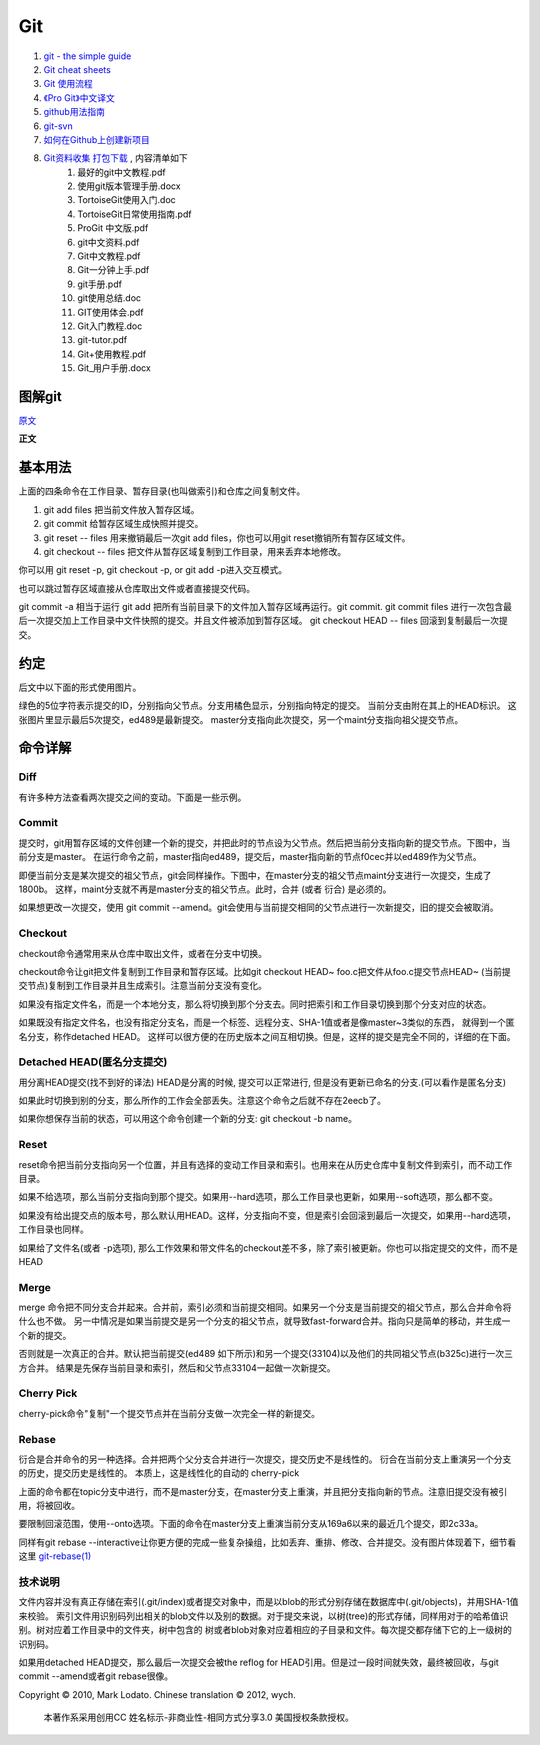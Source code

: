 Git
===================================================================

#. `git - the simple guide <http://rogerdudler.github.com/git-guide/>`_
#. `Git cheat sheets <http://help.github.com/git-cheat-sheets/>`_
#. `Git 使用流程 <http://learn.github.com/p/normal.html>`_
#. `《Pro Git》中文译文 <http://progit.org/book/zh/>`_
#. `github用法指南 <http://www.worldhello.net/gotgithub/>`_
#. `git-svn <http://techbase.kde.org/Development/Tutorials/Git/git-svn>`_
#. `如何在Github上创建新项目 <http://help.github.com/create-a-repo/>`_

#. `Git资料收集 打包下载 <http://ishare.iask.sina.com.cn/f/20111841.html>`_ , 内容清单如下
    #. 最好的git中文教程.pdf
    #. 使用git版本管理手册.docx
    #. TortoiseGit使用入门.doc
    #. TortoiseGit日常使用指南.pdf
    #. ProGit 中文版.pdf
    #. git中文资料.pdf
    #. Git中文教程.pdf
    #. Git一分钟上手.pdf
    #. git手册.pdf
    #. git使用总结.doc
    #. GIT使用体会.pdf
    #. Git入门教程.doc
    #. git-tutor.pdf
    #. Git+使用教程.pdf
    #. Git_用户手册.docx

图解git
----------------------

`原文 <http://marklodato.github.com/visual-git-guide/index-zh-cn.html>`_

**正文**

基本用法
--------------
.. image:: _image/git/basic-usage.svg

上面的四条命令在工作目录、暂存目录(也叫做索引)和仓库之间复制文件。

#. git add files 把当前文件放入暂存区域。
#. git commit 给暂存区域生成快照并提交。
#. git reset -- files 用来撤销最后一次git add files，你也可以用git reset撤销所有暂存区域文件。
#. git checkout -- files 把文件从暂存区域复制到工作目录，用来丢弃本地修改。

你可以用 git reset -p, git checkout -p, or git add -p进入交互模式。

也可以跳过暂存区域直接从仓库取出文件或者直接提交代码。

.. image:: _image/git/basic-usage-2.svg

git commit -a 相当于运行 git add 把所有当前目录下的文件加入暂存区域再运行。git commit.
git commit files 进行一次包含最后一次提交加上工作目录中文件快照的提交。并且文件被添加到暂存区域。
git checkout HEAD -- files 回滚到复制最后一次提交。


约定
--------------

后文中以下面的形式使用图片。

.. image:: _image/git/conventions.svg

绿色的5位字符表示提交的ID，分别指向父节点。分支用橘色显示，分别指向特定的提交。
当前分支由附在其上的HEAD标识。 这张图片里显示最后5次提交，ed489是最新提交。 master分支指向此次提交，另一个maint分支指向祖父提交节点。


命令详解
--------------

Diff
^^^^^^^^^^^^^^^^^^^^^^^^^^^^^^
有许多种方法查看两次提交之间的变动。下面是一些示例。

.. image:: _image/git/diff.svg


Commit
^^^^^^^^^^^^^^^^^^^^^^^^^^^^^^
提交时，git用暂存区域的文件创建一个新的提交，并把此时的节点设为父节点。然后把当前分支指向新的提交节点。下图中，当前分支是master。
在运行命令之前，master指向ed489，提交后，master指向新的节点f0cec并以ed489作为父节点。

.. image:: _image/git/commit-master.svg

即便当前分支是某次提交的祖父节点，git会同样操作。下图中，在master分支的祖父节点maint分支进行一次提交，生成了1800b。
这样，maint分支就不再是master分支的祖父节点。此时，合并 (或者 衍合) 是必须的。

.. image:: _image/git/commit-maint.svg

如果想更改一次提交，使用 git commit --amend。git会使用与当前提交相同的父节点进行一次新提交，旧的提交会被取消。

.. image:: _image/git/commit-amend.svg



Checkout
^^^^^^^^^^^^^^^^^^^^^^^^^^^^^^
checkout命令通常用来从仓库中取出文件，或者在分支中切换。

checkout命令让git把文件复制到工作目录和暂存区域。比如git checkout HEAD~ foo.c把文件从foo.c提交节点HEAD~
(当前提交节点)复制到工作目录并且生成索引。注意当前分支没有变化。

.. image:: _image/git/checkout-files.svg

如果没有指定文件名，而是一个本地分支，那么将切换到那个分支去。同时把索引和工作目录切换到那个分支对应的状态。


.. image:: _image/git/checkout-branch.svg

如果既没有指定文件名，也没有指定分支名，而是一个标签、远程分支、SHA-1值或者是像master~3类似的东西，
就得到一个匿名分支，称作detached HEAD。 这样可以很方便的在历史版本之间互相切换。但是，这样的提交是完全不同的，详细的在下面。

.. image:: _image/git/checkout-detached.svg





Detached HEAD(匿名分支提交)
^^^^^^^^^^^^^^^^^^^^^^^^^^^^^^
用分离HEAD提交(找不到好的译法)
HEAD是分离的时候, 提交可以正常进行, 但是没有更新已命名的分支.(可以看作是匿名分支)

.. image:: _image/git/commit-detached.svg

如果此时切换到别的分支，那么所作的工作会全部丢失。注意这个命令之后就不存在2eecb了。

.. image:: _image/git/checkout-after-detached.svg

如果你想保存当前的状态，可以用这个命令创建一个新的分支: git checkout -b name。


.. image:: _image/git/checkout-b-detached.svg


Reset
^^^^^^^^^^^^^^^^^^^^^^^^^^^^^^
reset命令把当前分支指向另一个位置，并且有选择的变动工作目录和索引。也用来在从历史仓库中复制文件到索引，而不动工作目录。

如果不给选项，那么当前分支指向到那个提交。如果用--hard选项，那么工作目录也更新，如果用--soft选项，那么都不变。

.. image:: _image/git/reset-commit.svg

如果没有给出提交点的版本号，那么默认用HEAD。这样，分支指向不变，但是索引会回滚到最后一次提交，如果用--hard选项，工作目录也同样。

.. image:: _image/git/reset.svg

如果给了文件名(或者 -p选项), 那么工作效果和带文件名的checkout差不多，除了索引被更新。你也可以指定提交的文件，而不是HEAD


.. image:: _image/git/reset-files.svg


Merge
^^^^^^^^^^^^^^^^^^^^^^^^^^^^^^
merge 命令把不同分支合并起来。合并前，索引必须和当前提交相同。如果另一个分支是当前提交的祖父节点，那么合并命令将什么也不做。
另一中情况是如果当前提交是另一个分支的祖父节点，就导致fast-forward合并。指向只是简单的移动，并生成一个新的提交。

.. image:: _image/git/merge-ff.svg

否则就是一次真正的合并。默认把当前提交(ed489 如下所示)和另一个提交(33104)以及他们的共同祖父节点(b325c)进行一次三方合并。
结果是先保存当前目录和索引，然后和父节点33104一起做一次新提交。

.. image:: _image/git/merge.svg



Cherry Pick
^^^^^^^^^^^^^^^^^^^^^^^^^^^^^^
cherry-pick命令"复制"一个提交节点并在当前分支做一次完全一样的新提交。

.. image:: _image/git/cherry-pick.svg


Rebase
^^^^^^^^^^^^^^^^^^^^^^^^^^^^^^
衍合是合并命令的另一种选择。合并把两个父分支合并进行一次提交，提交历史不是线性的。
衍合在当前分支上重演另一个分支的历史，提交历史是线性的。 本质上，这是线性化的自动的 cherry-pick


.. image:: _image/git/rebase.svg

上面的命令都在topic分支中进行，而不是master分支，在master分支上重演，并且把分支指向新的节点。注意旧提交没有被引用，将被回收。

要限制回滚范围，使用--onto选项。下面的命令在master分支上重演当前分支从169a6以来的最近几个提交，即2c33a。


.. image:: _image/git/rebase-onto.svg

同样有git rebase --interactive让你更方便的完成一些复杂操组，比如丢弃、重排、修改、合并提交。没有图片体现着下，细节看这里 `git-rebase(1) <http://www.kernel.org/pub/software/scm/git/docs/git-rebase.html#_interactive_mode>`_




技术说明
^^^^^^^^^^^^^^^^^^^^^^^^^^^^^^
文件内容并没有真正存储在索引(.git/index)或者提交对象中，而是以blob的形式分别存储在数据库中(.git/objects)，并用SHA-1值来校验。
索引文件用识别码列出相关的blob文件以及别的数据。对于提交来说，以树(tree)的形式存储，同样用对于的哈希值识别。树对应着工作目录中的文件夹，树中包含的
树或者blob对象对应着相应的子目录和文件。每次提交都存储下它的上一级树的识别码。

如果用detached HEAD提交，那么最后一次提交会被the reflog for
HEAD引用。但是过一段时间就失效，最终被回收，与git commit --amend或者git
rebase很像。

Copyright © 2010, Mark Lodato. Chinese translation © 2012, wych.

 本著作系采用创用CC 姓名标示-非商业性-相同方式分享3.0 美国授权条款授权。



